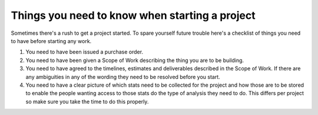 Things you need to know when starting a project
===============================================

Sometimes there's a rush to get a project started. To spare yourself
future trouble here's a checklist of things you need to have before
starting any work.

1. You need to have been issued a purchase order.
2. You need to have been given a Scope of Work describing the thing you
   are to be building.
3. You need to have agreed to the timelines, estimates and deliverables
   described in the Scope of Work. If there are any ambiguities in any of
   the wording they need to be resolved before you start.
4. You need to have a clear picture of which stats need to be collected
   for the project and how those are to be stored to enable the people
   wanting access to those stats do the type of analysis they need to do.
   This differs per project so make sure you take the time to do this properly.
